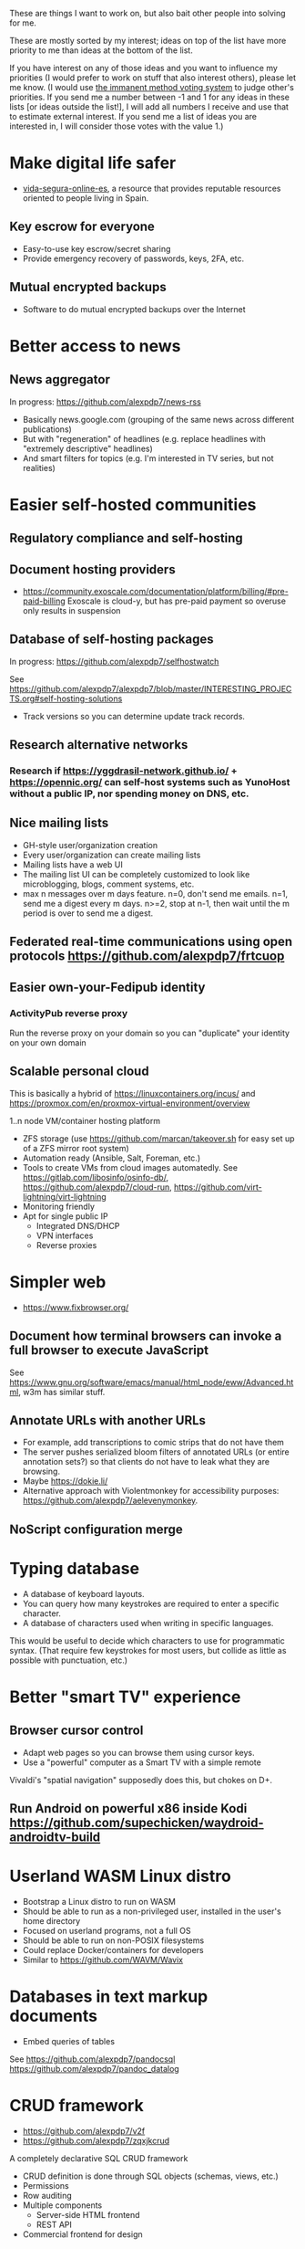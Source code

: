 These are things I want to work on, but also bait other people into solving for me.

These are mostly sorted by my interest; ideas on top of the list have more priority to me than ideas at the bottom of the list.

If you have interest on any of those ideas and you want to influence my priorities (I would prefer to work on stuff that also interest others), please let me know.
(I would use [[https://en.wikipedia.org/wiki/Score_voting#Advocacy][the immanent method voting system]] to judge other's priorities.
If you send me a number between -1 and 1 for any ideas in these lists [or ideas outside the list!], I will add all numbers I receive and use that to estimate external interest.
If you send me a list of ideas you are interested in, I will consider those votes with the value 1.)

* Make digital life safer

- [[https://github.com/vida-segura-online-es/vida-segura-online-es][vida-segura-online-es]], a resource that provides reputable resources oriented to people living in Spain.

** Key escrow for everyone

- Easy-to-use key escrow/secret sharing
- Provide emergency recovery of passwords, keys, 2FA, etc.

** Mutual encrypted backups

- Software to do mutual encrypted backups over the Internet

* Better access to news
** News aggregator

In progress: https://github.com/alexpdp7/news-rss

- Basically news.google.com (grouping of the same news across different publications)
- But with "regeneration" of headlines (e.g. replace headlines with "extremely descriptive" headlines)
- And smart filters for topics (e.g. I'm interested in TV series, but not realities)

* Easier self-hosted communities
** Regulatory compliance and self-hosting
** Document hosting providers

- https://community.exoscale.com/documentation/platform/billing/#pre-paid-billing Exoscale is cloud-y, but has pre-paid payment so overuse only results in suspension
** Database of self-hosting packages

In progress: https://github.com/alexpdp7/selfhostwatch

See https://github.com/alexpdp7/alexpdp7/blob/master/INTERESTING_PROJECTS.org#self-hosting-solutions

- Track versions so you can determine update track records.

** Research alternative networks
*** Research if https://yggdrasil-network.github.io/ + https://opennic.org/ can self-host systems such as YunoHost without a public IP, nor spending money on DNS, etc.
** Nice mailing lists

- GH-style user/organization creation
- Every user/organization can create mailing lists
- Mailing lists have a web UI
- The mailing list UI can be completely customized to look like microblogging, blogs, comment systems, etc.
- max n messages over m days feature. n=0, don't send me emails. n=1, send me a digest every m days. n>=2, stop at n-1, then wait until the m period is over to send me a digest.

** Federated real-time communications using open protocols https://github.com/alexpdp7/frtcuop
** Easier own-your-Fedipub identity
*** ActivityPub reverse proxy

Run the reverse proxy on your domain so you can "duplicate" your identity on your own domain
** Scalable personal cloud

This is basically a hybrid of https://linuxcontainers.org/incus/ and https://proxmox.com/en/proxmox-virtual-environment/overview

1..n node VM/container hosting platform

- ZFS storage (use https://github.com/marcan/takeover.sh for easy set up of a ZFS mirror root system)
- Automation ready (Ansible, Salt, Foreman, etc.)
- Tools to create VMs from cloud images automatedly. See [[https://gitlab.com/libosinfo/osinfo-db/]], [[https://github.com/alexpdp7/cloud-run]], [[https://github.com/virt-lightning/virt-lightning]]
- Monitoring friendly
- Apt for single public IP
  - Integrated DNS/DHCP
  - VPN interfaces
  -  Reverse proxies

* Simpler web

- https://www.fixbrowser.org/

** Document how terminal browsers can invoke a full browser to execute JavaScript

See [[https://www.gnu.org/software/emacs/manual/html_node/eww/Advanced.html]], w3m has similar stuff.

** Annotate URLs with another URLs

- For example, add transcriptions to comic strips that do not have them
- The server pushes serialized bloom filters of annotated URLs (or entire annotation sets?) so that clients do not have to leak what they are browsing.
- Maybe https://dokie.li/
- Alternative approach with Violentmonkey for accessibility purposes: [[https://github.com/alexpdp7/aelevenymonkey]].

** NoScript configuration merge

* Typing database

- A database of keyboard layouts.
- You can query how many keystrokes are required to enter a specific character.
- A database of characters used when writing in specific languages.

This would be useful to decide which characters to use for programmatic syntax.
(That require few keystrokes for most users, but collide as little as possible with punctuation, etc.)

* Better "smart TV" experience

** Browser cursor control

- Adapt web pages so you can browse them using cursor keys.
- Use a "powerful" computer as a Smart TV with a simple remote

Vivaldi's "spatial navigation" supposedly does this, but chokes on D+.

** Run Android on powerful x86 inside Kodi https://github.com/supechicken/waydroid-androidtv-build

* Userland WASM Linux distro

- Bootstrap a Linux distro to run on WASM
- Should be able to run as a non-privileged user, installed in the user's home directory
- Focused on userland programs, not a full OS
- Should be able to run on non-POSIX filesystems
- Could replace Docker/containers for developers
- Similar to https://github.com/WAVM/Wavix

* Databases in text markup documents

- Embed queries of tables

See https://github.com/alexpdp7/pandocsql https://github.com/alexpdp7/pandoc_datalog

* CRUD framework

- https://github.com/alexpdp7/v2f
- https://github.com/alexpdp7/zqxjkcrud

A completely declarative SQL CRUD framework

- CRUD definition is done through SQL objects (schemas, views, etc.)
- Permissions
- Row auditing
- Multiple components
  -  Server-side HTML frontend
  -  REST API
- Commercial frontend for design

** Layer FastAPI on top of the Django ORM to add APIs to Django applications.

* SQL2

See https://github.com/EvgSkv/logica, [[https://prql-lang.org/]]

- A new language that compiles to SQL
- Handles RDBMS differences
- Makes queries composable (e.g. declare a query object, then add paging/sorting, for framework usage)
- Declarative join via foreign key constraint names
- Better ordering for code completion (e.g. FROMs first)

* Streaming DB

That's probably https://github.com/MaterializeInc/materialize , but it's not OSS.

- Simple relational database
- Can act as replication target of other databases
- Supports a limited SQL subset that can be easily reasoned about functional dependencies
- Can stream efficiently the results of an SQL query (e.g. keep a query running and receive new/modified rows)
- Supports efficient replication of a subset of a database (initial checkpoint + streaming or batched updates)
- Functional dependencies could be used to create materialized views *and* indexes

* Ecosystem for mountable e-ink displays with wireless charging and magnets

- For example, a small e-ink tablet that you can attach to a wireless charger with magnets in your fridge, with an always-on display of a shopping list, and a microphone to add new items.
- The tablet is completely optional, can be replaced by a different device, etc.
- How to have flexibility, such as different form factors and still provide a pleasant and pretty experience? (e.g. can you attach displays of different sizes to the same fridge and have it usable and look good?)

* Binary "upstream" package manager

https://github.com/alexpdp7/ubpkg/ (also discusses some alternatives)

- Package manager that downloads published binaries on the Internet
- Manifests describe how to fetch binaries (e.g. from GitHub releases)
- Manifests are just files that can be referenced by URLs, or be contained in repositories of manifests

* Tvheadend XMLTV export and metadata restructuring

* Extensible lightweight markup language

See [[misc/document-formats.md]]

* Touch controller/meeting controller/desktop shortcuts + calendar

https://mutedeck.com/ is basically this.

- API server to control Google Meet (mute, etc.)
- Use a USB gamepad to mute in videoconferences, etc
- Small webapp for touch interface in phone
- Displays and alerts on upcoming events
- See https://github.com/alexpdp7/meet-controller

* Parallel execution framework

See https://github.com/alexpdp7/scripts-py-libs

- A tool to run stuff such as CI builds which need sophisticated parallelization
- Create differently sized resource pools (for CPU-bound tasks, "API"-bound, etc.)
- Local execution of workflows on a workstation, remote execution on a CI server
- Handle task dependencies and artifact passing from parent to child tasks
- Capture stdout/stderr of tasks, allow viewing in realtime
- Timestamp stdout/stderr for crude profiling
- Implement a CI system on top?

Some parts could be implemented with OpenTelemetry.
For example, piping command output as OpenTelemetry logs.

** Process nanny

See [[https://github.com/open-telemetry/opentelemetry-specification/blob/main/experimental/trace/zpages.md]], [[https://gitlab.com/etke.cc/tools/ttm/][ttm]] for Matrix.

- A program to manage long running processes
- Acts as a bot in IRC, email, Slack, etc. posting when the job is done, providing updates, etc.
- Starts an xterm.js to watch the output

* Collaborative database of places where you can play arcade games

* SQL Query tool

- ipython notebook style interface
- Backend + multiple frontends
  -  HTML/JS Frontend
  -  Curses frontend
  -  Native GUIs frontends
- Smart join completion

* Presentation tool

- A tool to edit reveal.js-style slides
- But also record and do basic audio editing
- So it can help with timing/pacing, and even generate a nice video
- Optional mode to limit slides to "hero images" and a reduced number of words per page. See [[https://www.nytimes.com/2010/04/27/world/27powerpoint.html][We Have Met the Enemy and He Is PowerPoint]]
- Teleprompter/good speaker notes mode

* Terminal mail client
- Easy set up of common mail accounts (perhaps using mbsync, notmuch, mu, etc.)
- Sane defaults
- Markdown email (write email as Markdown, send as plain text + HTML)
- Probably https://jmap.io/ can make implementing this easier

WIP: https://github.com/alexpdp7/epistle

Perhaps use mblaze

* Better "frontends" for console programs with OpenTelemetry support

https://github.com/alexpdp7/rust_tracing_starter

* Statically-typed AST transform-friendly language

- A Haskell/Rusty language, but with GC and nice compiler errors.
- First-class support for AST transforms- both one-off (apply this transform to the source code and commit the change) and ongoing (define AST transforms to run as part of the compilation process).
- Maybe such language would never need reflection, so refactoring would be very safe.

* "Cloudy" Gemini client

- Multidevice bookmarks, certificates, etc.
- Perhaps "personal" web frontend

* WOL tool

- Can be used from browsers/apps
- "Network-transparent"

Probably Home Assistant can do this.

* C64 Roguelike

